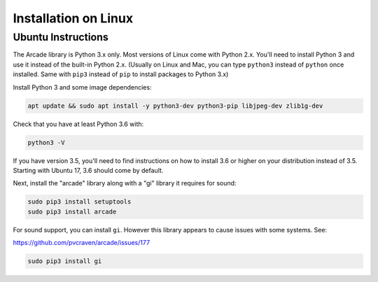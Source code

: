 Installation on Linux
=====================

Ubuntu Instructions
-------------------

The Arcade library is Python 3.x only. Most versions of Linux come with
Python 2.x. You'll need to install Python 3 and use it instead of the
built-in Python 2.x. (Usually on Linux and Mac, you can type ``python3``
instead of ``python`` once installed. Same with ``pip3`` instead of
``pip`` to install packages to Python 3.x)

Install Python 3 and some image dependencies:

.. code-block:: bash

    apt update && sudo apt install -y python3-dev python3-pip libjpeg-dev zlib1g-dev

Check that you have at least Python 3.6 with:

.. code-block:: bash

    python3 -V

If you have version 3.5, you'll need to find instructions on how to install
3.6 or higher on your distribution instead of 3.5. Starting with Ubuntu 17,
3.6 should come by default.

Next, install the "arcade" library along with a "gi" library it requires for sound:

.. code-block:: bash

    sudo pip3 install setuptools
    sudo pip3 install arcade

For sound support, you can install ``gi``. However this library appears
to cause issues with some systems. See:

https://github.com/pvcraven/arcade/issues/177

.. code-block:: bash

    sudo pip3 install gi

